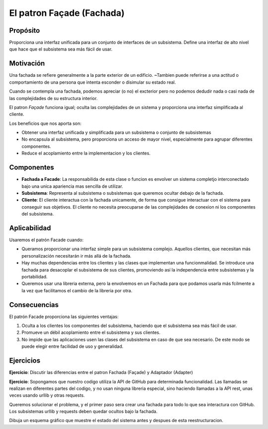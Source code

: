 El patron Façade (Fachada)
========================================================================

Propósito
------------------------------------------------------------------------

Proporciona una interfaz unificada para un conjunto de interfaces de un
subsistema. Define una interfaz de alto nivel que hace que el subsistema
sea más fácil de usar.

Motivación
------------------------------------------------------------------------

Una fachada se refiere generalmente a la parte exterior de un edificio.
~Tambien puede referirse a una actitud o comportamiento de una persona
que intenta esconder o disimular su estado real.

Cuando se contempla una fachada, podemos apreciar (o no) el excterior
pero no podemos dedudir nada o casi nada de las complejidades de su
estructura interior.

El patron *Façade* funciona igual; oculta las complejidades de un
sistema y proporciona una interfaz simplificada al cliente.

Los beneficios que nos aporta son:

-  Obtener una interfaz unificada y simplificada para un subsistema o
   conjunto de subsistemas

-  No encapsula al subsistema, pero proporciona un acceso de mayor
   nivel, especialmente para agrupar diferentes componentes.

-  Reduce el acoplamiento entre la implementacion y los clientes.

Componentes
------------------------------------------------------------------------

- **Fachada a Facade**: La responsabilida de esta clase o funcion es
  envolver un sistema completjo interconectado bajo una unica apariencia
  mas sencilla de utilizar.

- **Subsistema**: Representa al subsistema o subsistemas que queremos
  ocultar debajo de la fachada.

- **Cliente**: El cliente interactua con la fachada unicamente, de forma
  que consigue interactuar con el sistema para conseguir sus objetivos.
  El cliente no necesita preocuparse de las complejidades de conexion ni
  los componentes del subsistema.

Aplicabilidad
------------------------------------------------------------------------

Usaremos el patrón Facade cuando:

- Queramos proporcionar una interfaz simple para un subsistema
  complejo. Aquellos clientes, que necesitan más personalización
  necesitarán ir más allá de la fachada.

- Hay muchas dependencias entre los clientes y las clases que
  implementan una funcionmalidad. Se introduce una fachada para
  desacoplar el subsistema de sus clientes, promoviendo así la
  independencia entre subsistemas y la portabilidad.

- Queremos usar una libreria externa, pero la envolvemos en un Fachada
  para que podamos usarla más fcilmente a la vez que facilitamos el
  cambio de la libreria por otra.

Consecuencias
------------------------------------------------------------------------

El patrón Facade proporciona las siguientes ventajas:

1. Oculta a los clientes los componentes del subsistema, haciendo que el
   subsistema sea más fácil de usar.

2. Promueve un débil acoplamiento entre el subsistema y sus clientes.

3. No impide que las aplicaciones usen las clases del subsistema en caso
   de que sea necesario. De este modo se puede elegir entre facilidad de
   uso y generalidad.

Ejercicios
------------------------------------------------------------------------

**Ejercicio**: Discutir las diferencias entre el patron Fachada (Façade)
y Adaptador (Adapter)

**Ejercicio**: Sopongamos que nuestro codigo utiliza la API de GitHub
para determinada funcionalidad. Las llamadas se realizan en diferentes
partes del codigo, y no usan ninguna libreria especial, sino haciendo
llamadas a la API rest, unas veces usando urllib y otras requests.

Queremos solucionar el problema, y el primer paso sera crear una fachada
para todo lo que sea interactura con GitHub. Los subsistemas urllib y
requests deben quedar ocultos bajo la fachada.

Dibuja un esquema gráfico que muestre el estado del sistema antes y
despues de esta reestructuracion.

